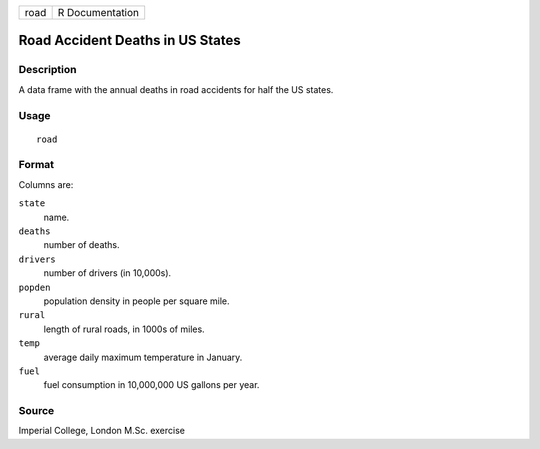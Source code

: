 +------+-----------------+
| road | R Documentation |
+------+-----------------+

Road Accident Deaths in US States
---------------------------------

Description
~~~~~~~~~~~

A data frame with the annual deaths in road accidents for half the US
states.

Usage
~~~~~

::

    road

Format
~~~~~~

Columns are:

``state``
    name.

``deaths``
    number of deaths.

``drivers``
    number of drivers (in 10,000s).

``popden``
    population density in people per square mile.

``rural``
    length of rural roads, in 1000s of miles.

``temp``
    average daily maximum temperature in January.

``fuel``
    fuel consumption in 10,000,000 US gallons per year.

Source
~~~~~~

Imperial College, London M.Sc. exercise
